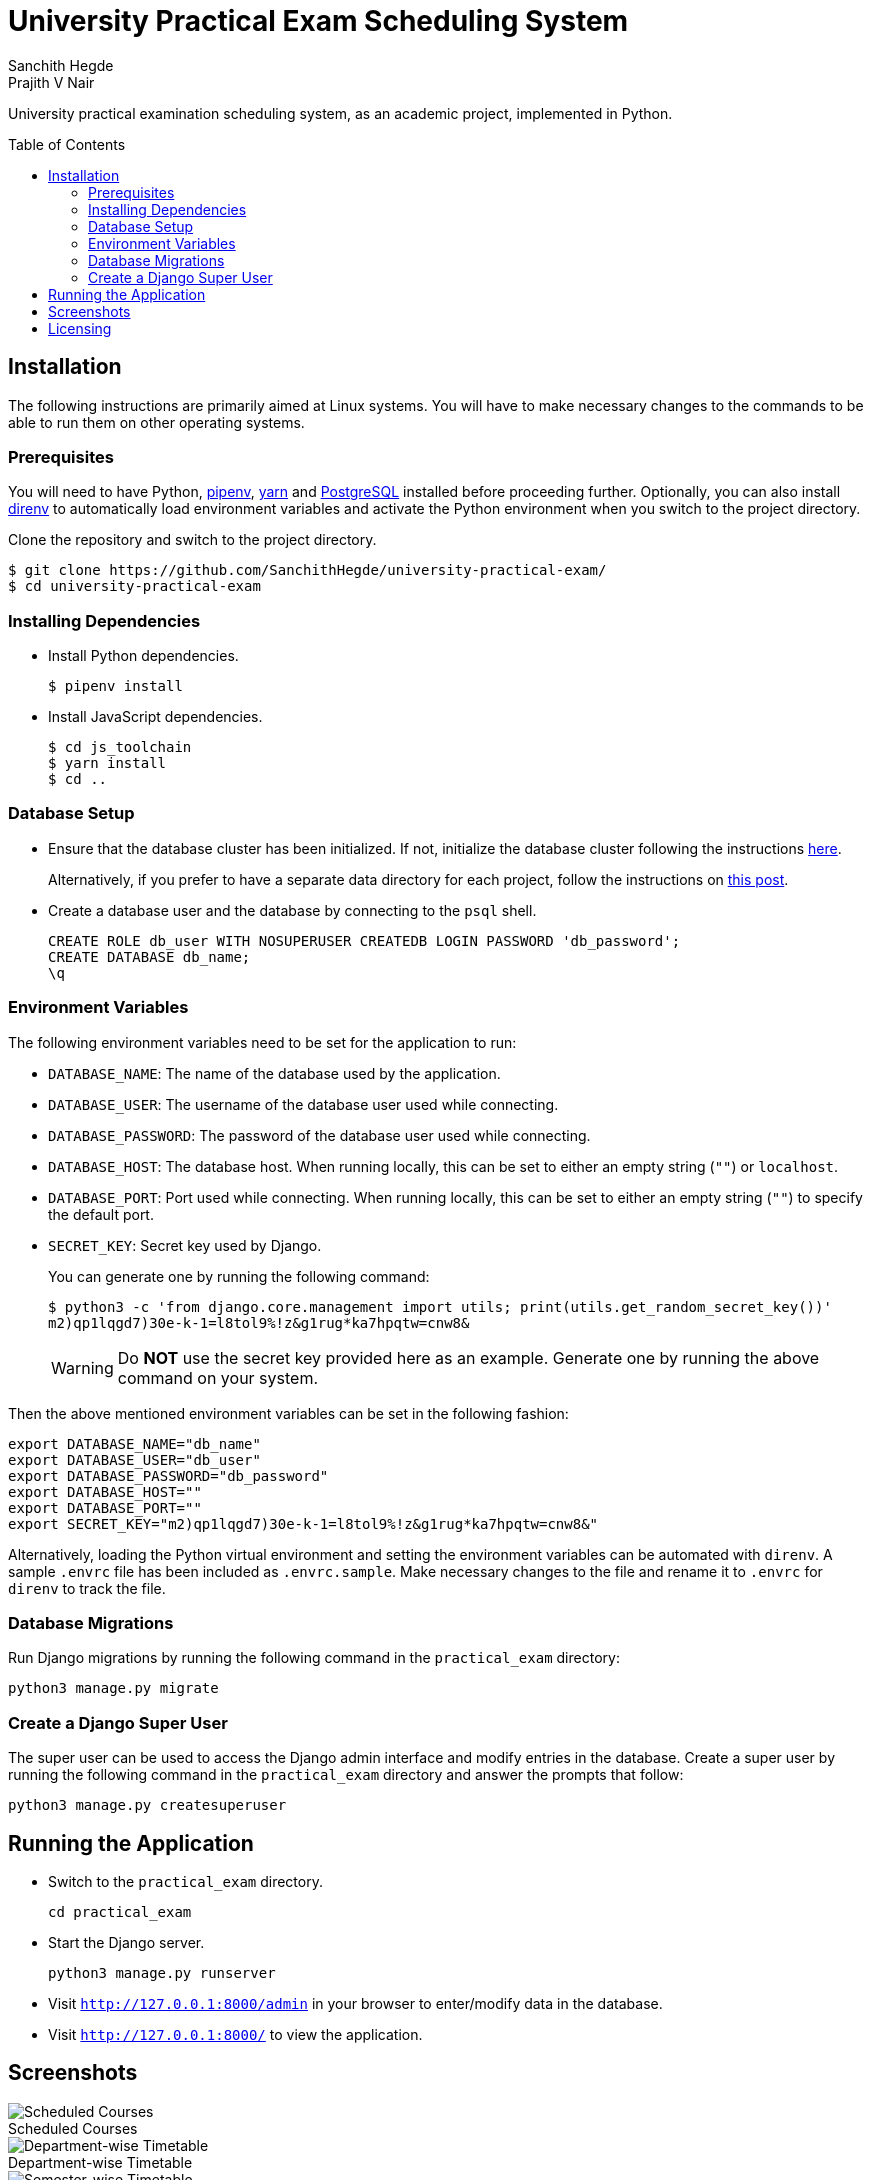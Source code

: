 = University Practical Exam Scheduling System
Sanchith Hegde; Prajith V Nair
:toc: preamble
:figure-caption!:

University practical examination scheduling system, as an academic project, implemented in Python.

== Installation

The following instructions are primarily aimed at Linux systems.
You will have to make necessary changes to the commands to be able to run them on other operating systems.

=== Prerequisites

You will need to have Python, https://pipenv.pypa.io/en/latest/install/#installing-pipenv[pipenv], https://yarnpkg.com/getting-started/install[yarn] and https://www.postgresql.org/download/[PostgreSQL] installed before proceeding further.
Optionally, you can also install https://direnv.net/docs/installation.html[direnv] to automatically load environment variables and activate the Python environment when you switch to the project directory.

Clone the repository and switch to the project directory.

[source, shell]
--
$ git clone https://github.com/SanchithHegde/university-practical-exam/
$ cd university-practical-exam
--

=== Installing Dependencies

* Install Python dependencies.
+
[source, shell]
--
$ pipenv install
--

* Install JavaScript dependencies.
+
[source, shell]
--
$ cd js_toolchain
$ yarn install
$ cd ..
--

=== Database Setup

* Ensure that the database cluster has been initialized.
If not, initialize the database cluster following the instructions https://www.postgresql.org/docs/current/creating-cluster.html[here].
+
Alternatively, if you prefer to have a separate data directory for each project, follow the instructions on https://jamey.thesharps.us/2019/05/29/per-project-postgres[this post].

* Create a database user and the database by connecting to the `psql` shell.
+
[source, sql]
--
CREATE ROLE db_user WITH NOSUPERUSER CREATEDB LOGIN PASSWORD 'db_password';
CREATE DATABASE db_name;
\q
--

=== Environment Variables

The following environment variables need to be set for the application to run:

* `DATABASE_NAME`: The name of the database used by the application.
* `DATABASE_USER`: The username of the database user used while connecting.
* `DATABASE_PASSWORD`: The password of the database user used while connecting.
* `DATABASE_HOST`: The database host. When running locally, this can be set to either an empty string (`""`) or `localhost`.
* `DATABASE_PORT`: Port used while connecting. When running locally, this can be set to either an empty string (`""`) to specify the default port.
* `SECRET_KEY`: Secret key used by Django.
+
You can generate one by running the following command:
+
[source, shell]
--
$ python3 -c 'from django.core.management import utils; print(utils.get_random_secret_key())'
m2)qp1lqgd7)30e-k-1=l8tol9%!z&g1rug*ka7hpqtw=cnw8&
--
+
[WARNING]
====
Do **NOT** use the secret key provided here as an example.
Generate one by running the above command on your system.
====

Then the above mentioned environment variables can be set in the following fashion:

[source, shell]
--
export DATABASE_NAME="db_name"
export DATABASE_USER="db_user"
export DATABASE_PASSWORD="db_password"
export DATABASE_HOST=""
export DATABASE_PORT=""
export SECRET_KEY="m2)qp1lqgd7)30e-k-1=l8tol9%!z&g1rug*ka7hpqtw=cnw8&"
--

Alternatively, loading the Python virtual environment and setting the environment variables can be automated with `direnv`.
A sample `.envrc` file has been included as `.envrc.sample`.
Make necessary changes to the file and rename it to `.envrc` for `direnv` to track the file.

=== Database Migrations

Run Django migrations by running the following command in the `practical_exam` directory:

[source, shell]
--
python3 manage.py migrate
--

=== Create a Django Super User

The super user can be used to access the Django admin interface and modify entries in the database.
Create a super user by running the following command in the `practical_exam` directory and answer the prompts that follow:

[source, shell]
--
python3 manage.py createsuperuser
--

== Running the Application

* Switch to the `practical_exam` directory.
+
[source, shell]
--
cd practical_exam
--

* Start the Django server.
+
[source, shell]
--
python3 manage.py runserver
--

* Visit `http://127.0.0.1:8000/admin` in your browser to enter/modify data in the database.
* Visit `http://127.0.0.1:8000/` to view the application.

== Screenshots

.Scheduled Courses
image::./img/scheduled_courses.png[Scheduled Courses]

.Department-wise Timetable
image::./img/view_department.png[Department-wise Timetable]

.Semester-wise Timetable
image::./img/view_semester.png[Semester-wise Timetable]

.Teacher-wise Timetable
image::./img/view_teacher.png[Teacher-wise Timetable]

.Seating Arrangement
image::./img/view_seating.png[Seating Arrangement]

== Licensing

Dual licensed under Apache 2.0 or MIT at your option.
